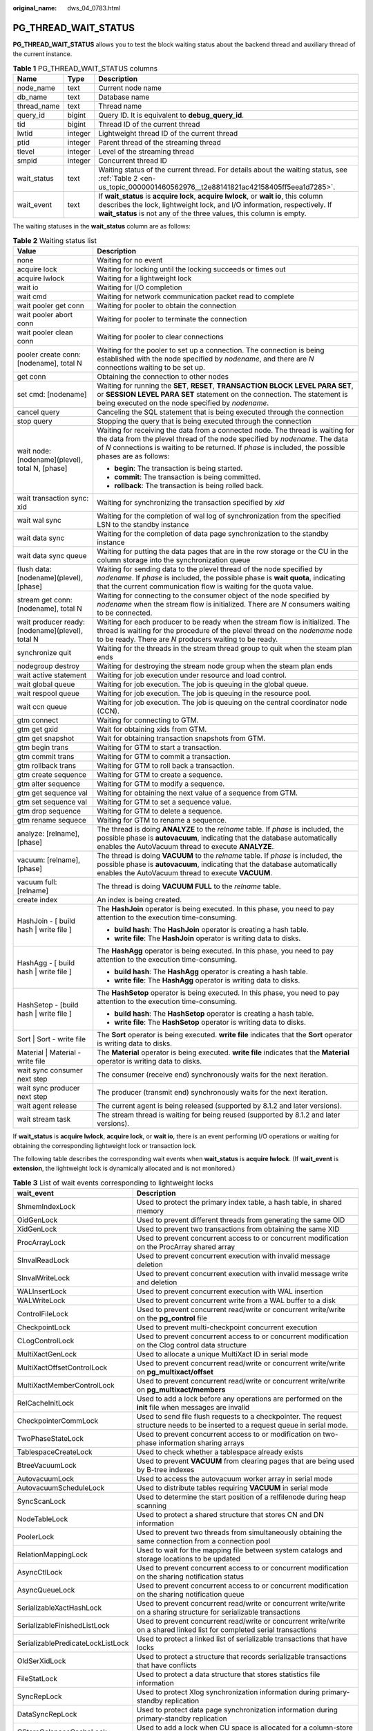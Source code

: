 :original_name: dws_04_0783.html

.. _dws_04_0783:

PG_THREAD_WAIT_STATUS
=====================

**PG_THREAD_WAIT_STATUS** allows you to test the block waiting status about the backend thread and auxiliary thread of the current instance.

.. table:: **Table 1** PG_THREAD_WAIT_STATUS columns

   +-------------+---------+-------------------------------------------------------------------------------------------------------------------------------------------------------------------------------------------------------------------------------------------+
   | Name        | Type    | Description                                                                                                                                                                                                                               |
   +=============+=========+===========================================================================================================================================================================================================================================+
   | node_name   | text    | Current node name                                                                                                                                                                                                                         |
   +-------------+---------+-------------------------------------------------------------------------------------------------------------------------------------------------------------------------------------------------------------------------------------------+
   | db_name     | text    | Database name                                                                                                                                                                                                                             |
   +-------------+---------+-------------------------------------------------------------------------------------------------------------------------------------------------------------------------------------------------------------------------------------------+
   | thread_name | text    | Thread name                                                                                                                                                                                                                               |
   +-------------+---------+-------------------------------------------------------------------------------------------------------------------------------------------------------------------------------------------------------------------------------------------+
   | query_id    | bigint  | Query ID. It is equivalent to **debug_query_id**.                                                                                                                                                                                         |
   +-------------+---------+-------------------------------------------------------------------------------------------------------------------------------------------------------------------------------------------------------------------------------------------+
   | tid         | bigint  | Thread ID of the current thread                                                                                                                                                                                                           |
   +-------------+---------+-------------------------------------------------------------------------------------------------------------------------------------------------------------------------------------------------------------------------------------------+
   | lwtid       | integer | Lightweight thread ID of the current thread                                                                                                                                                                                               |
   +-------------+---------+-------------------------------------------------------------------------------------------------------------------------------------------------------------------------------------------------------------------------------------------+
   | ptid        | integer | Parent thread of the streaming thread                                                                                                                                                                                                     |
   +-------------+---------+-------------------------------------------------------------------------------------------------------------------------------------------------------------------------------------------------------------------------------------------+
   | tlevel      | integer | Level of the streaming thread                                                                                                                                                                                                             |
   +-------------+---------+-------------------------------------------------------------------------------------------------------------------------------------------------------------------------------------------------------------------------------------------+
   | smpid       | integer | Concurrent thread ID                                                                                                                                                                                                                      |
   +-------------+---------+-------------------------------------------------------------------------------------------------------------------------------------------------------------------------------------------------------------------------------------------+
   | wait_status | text    | Waiting status of the current thread. For details about the waiting status, see :ref:`Table 2 <en-us_topic_0000001460562976__t2e88141821ac42158405ff5eea1d7285>`.                                                                         |
   +-------------+---------+-------------------------------------------------------------------------------------------------------------------------------------------------------------------------------------------------------------------------------------------+
   | wait_event  | text    | If **wait_status** is **acquire lock**, **acquire lwlock**, or **wait io**, this column describes the lock, lightweight lock, and I/O information, respectively. If **wait_status** is not any of the three values, this column is empty. |
   +-------------+---------+-------------------------------------------------------------------------------------------------------------------------------------------------------------------------------------------------------------------------------------------+

The waiting statuses in the **wait_status** column are as follows:

.. _en-us_topic_0000001460562976__t2e88141821ac42158405ff5eea1d7285:

.. table:: **Table 2** Waiting status list

   +--------------------------------------------------+-------------------------------------------------------------------------------------------------------------------------------------------------------------------------------------------------------------------------------------------------------------------------+
   | Value                                            | Description                                                                                                                                                                                                                                                             |
   +==================================================+=========================================================================================================================================================================================================================================================================+
   | none                                             | Waiting for no event                                                                                                                                                                                                                                                    |
   +--------------------------------------------------+-------------------------------------------------------------------------------------------------------------------------------------------------------------------------------------------------------------------------------------------------------------------------+
   | acquire lock                                     | Waiting for locking until the locking succeeds or times out                                                                                                                                                                                                             |
   +--------------------------------------------------+-------------------------------------------------------------------------------------------------------------------------------------------------------------------------------------------------------------------------------------------------------------------------+
   | acquire lwlock                                   | Waiting for a lightweight lock                                                                                                                                                                                                                                          |
   +--------------------------------------------------+-------------------------------------------------------------------------------------------------------------------------------------------------------------------------------------------------------------------------------------------------------------------------+
   | wait io                                          | Waiting for I/O completion                                                                                                                                                                                                                                              |
   +--------------------------------------------------+-------------------------------------------------------------------------------------------------------------------------------------------------------------------------------------------------------------------------------------------------------------------------+
   | wait cmd                                         | Waiting for network communication packet read to complete                                                                                                                                                                                                               |
   +--------------------------------------------------+-------------------------------------------------------------------------------------------------------------------------------------------------------------------------------------------------------------------------------------------------------------------------+
   | wait pooler get conn                             | Waiting for pooler to obtain the connection                                                                                                                                                                                                                             |
   +--------------------------------------------------+-------------------------------------------------------------------------------------------------------------------------------------------------------------------------------------------------------------------------------------------------------------------------+
   | wait pooler abort conn                           | Waiting for pooler to terminate the connection                                                                                                                                                                                                                          |
   +--------------------------------------------------+-------------------------------------------------------------------------------------------------------------------------------------------------------------------------------------------------------------------------------------------------------------------------+
   | wait pooler clean conn                           | Waiting for pooler to clear connections                                                                                                                                                                                                                                 |
   +--------------------------------------------------+-------------------------------------------------------------------------------------------------------------------------------------------------------------------------------------------------------------------------------------------------------------------------+
   | pooler create conn: [nodename], total N          | Waiting for the pooler to set up a connection. The connection is being established with the node specified by *nodename*, and there are *N* connections waiting to be set up.                                                                                           |
   +--------------------------------------------------+-------------------------------------------------------------------------------------------------------------------------------------------------------------------------------------------------------------------------------------------------------------------------+
   | get conn                                         | Obtaining the connection to other nodes                                                                                                                                                                                                                                 |
   +--------------------------------------------------+-------------------------------------------------------------------------------------------------------------------------------------------------------------------------------------------------------------------------------------------------------------------------+
   | set cmd: [nodename]                              | Waiting for running the **SET**, **RESET**, **TRANSACTION BLOCK LEVEL PARA SET**, or **SESSION LEVEL PARA SET** statement on the connection. The statement is being executed on the node specified by *nodename*.                                                       |
   +--------------------------------------------------+-------------------------------------------------------------------------------------------------------------------------------------------------------------------------------------------------------------------------------------------------------------------------+
   | cancel query                                     | Canceling the SQL statement that is being executed through the connection                                                                                                                                                                                               |
   +--------------------------------------------------+-------------------------------------------------------------------------------------------------------------------------------------------------------------------------------------------------------------------------------------------------------------------------+
   | stop query                                       | Stopping the query that is being executed through the connection                                                                                                                                                                                                        |
   +--------------------------------------------------+-------------------------------------------------------------------------------------------------------------------------------------------------------------------------------------------------------------------------------------------------------------------------+
   | wait node: [nodename](plevel), total N, [phase]  | Waiting for receiving the data from a connected node. The thread is waiting for the data from the plevel thread of the node specified by *nodename*. The data of *N* connections is waiting to be returned. If *phase* is included, the possible phases are as follows: |
   |                                                  |                                                                                                                                                                                                                                                                         |
   |                                                  | -  **begin**: The transaction is being started.                                                                                                                                                                                                                         |
   |                                                  | -  **commit**: The transaction is being committed.                                                                                                                                                                                                                      |
   |                                                  | -  **rollback**: The transaction is being rolled back.                                                                                                                                                                                                                  |
   +--------------------------------------------------+-------------------------------------------------------------------------------------------------------------------------------------------------------------------------------------------------------------------------------------------------------------------------+
   | wait transaction sync: xid                       | Waiting for synchronizing the transaction specified by *xid*                                                                                                                                                                                                            |
   +--------------------------------------------------+-------------------------------------------------------------------------------------------------------------------------------------------------------------------------------------------------------------------------------------------------------------------------+
   | wait wal sync                                    | Waiting for the completion of wal log of synchronization from the specified LSN to the standby instance                                                                                                                                                                 |
   +--------------------------------------------------+-------------------------------------------------------------------------------------------------------------------------------------------------------------------------------------------------------------------------------------------------------------------------+
   | wait data sync                                   | Waiting for the completion of data page synchronization to the standby instance                                                                                                                                                                                         |
   +--------------------------------------------------+-------------------------------------------------------------------------------------------------------------------------------------------------------------------------------------------------------------------------------------------------------------------------+
   | wait data sync queue                             | Waiting for putting the data pages that are in the row storage or the CU in the column storage into the synchronization queue                                                                                                                                           |
   +--------------------------------------------------+-------------------------------------------------------------------------------------------------------------------------------------------------------------------------------------------------------------------------------------------------------------------------+
   | flush data: [nodename](plevel), [phase]          | Waiting for sending data to the plevel thread of the node specified by *nodename*. If *phase* is included, the possible phase is **wait quota**, indicating that the current communication flow is waiting for the quota value.                                         |
   +--------------------------------------------------+-------------------------------------------------------------------------------------------------------------------------------------------------------------------------------------------------------------------------------------------------------------------------+
   | stream get conn: [nodename], total N             | Waiting for connecting to the consumer object of the node specified by *nodename* when the stream flow is initialized. There are *N* consumers waiting to be connected.                                                                                                 |
   +--------------------------------------------------+-------------------------------------------------------------------------------------------------------------------------------------------------------------------------------------------------------------------------------------------------------------------------+
   | wait producer ready: [nodename](plevel), total N | Waiting for each producer to be ready when the stream flow is initialized. The thread is waiting for the procedure of the plevel thread on the *nodename* node to be ready. There are *N* producers waiting to be ready.                                                |
   +--------------------------------------------------+-------------------------------------------------------------------------------------------------------------------------------------------------------------------------------------------------------------------------------------------------------------------------+
   | synchronize quit                                 | Waiting for the threads in the stream thread group to quit when the steam plan ends                                                                                                                                                                                     |
   +--------------------------------------------------+-------------------------------------------------------------------------------------------------------------------------------------------------------------------------------------------------------------------------------------------------------------------------+
   | nodegroup destroy                                | Waiting for destroying the stream node group when the steam plan ends                                                                                                                                                                                                   |
   +--------------------------------------------------+-------------------------------------------------------------------------------------------------------------------------------------------------------------------------------------------------------------------------------------------------------------------------+
   | wait active statement                            | Waiting for job execution under resource and load control.                                                                                                                                                                                                              |
   +--------------------------------------------------+-------------------------------------------------------------------------------------------------------------------------------------------------------------------------------------------------------------------------------------------------------------------------+
   | wait global queue                                | Waiting for job execution. The job is queuing in the global queue.                                                                                                                                                                                                      |
   +--------------------------------------------------+-------------------------------------------------------------------------------------------------------------------------------------------------------------------------------------------------------------------------------------------------------------------------+
   | wait respool queue                               | Waiting for job execution. The job is queuing in the resource pool.                                                                                                                                                                                                     |
   +--------------------------------------------------+-------------------------------------------------------------------------------------------------------------------------------------------------------------------------------------------------------------------------------------------------------------------------+
   | wait ccn queue                                   | Waiting for job execution. The job is queuing on the central coordinator node (CCN).                                                                                                                                                                                    |
   +--------------------------------------------------+-------------------------------------------------------------------------------------------------------------------------------------------------------------------------------------------------------------------------------------------------------------------------+
   | gtm connect                                      | Waiting for connecting to GTM.                                                                                                                                                                                                                                          |
   +--------------------------------------------------+-------------------------------------------------------------------------------------------------------------------------------------------------------------------------------------------------------------------------------------------------------------------------+
   | gtm get gxid                                     | Wait for obtaining xids from GTM.                                                                                                                                                                                                                                       |
   +--------------------------------------------------+-------------------------------------------------------------------------------------------------------------------------------------------------------------------------------------------------------------------------------------------------------------------------+
   | gtm get snapshot                                 | Wait for obtaining transaction snapshots from GTM.                                                                                                                                                                                                                      |
   +--------------------------------------------------+-------------------------------------------------------------------------------------------------------------------------------------------------------------------------------------------------------------------------------------------------------------------------+
   | gtm begin trans                                  | Waiting for GTM to start a transaction.                                                                                                                                                                                                                                 |
   +--------------------------------------------------+-------------------------------------------------------------------------------------------------------------------------------------------------------------------------------------------------------------------------------------------------------------------------+
   | gtm commit trans                                 | Waiting for GTM to commit a transaction.                                                                                                                                                                                                                                |
   +--------------------------------------------------+-------------------------------------------------------------------------------------------------------------------------------------------------------------------------------------------------------------------------------------------------------------------------+
   | gtm rollback trans                               | Waiting for GTM to roll back a transaction.                                                                                                                                                                                                                             |
   +--------------------------------------------------+-------------------------------------------------------------------------------------------------------------------------------------------------------------------------------------------------------------------------------------------------------------------------+
   | gtm create sequence                              | Waiting for GTM to create a sequence.                                                                                                                                                                                                                                   |
   +--------------------------------------------------+-------------------------------------------------------------------------------------------------------------------------------------------------------------------------------------------------------------------------------------------------------------------------+
   | gtm alter sequence                               | Waiting for GTM to modify a sequence.                                                                                                                                                                                                                                   |
   +--------------------------------------------------+-------------------------------------------------------------------------------------------------------------------------------------------------------------------------------------------------------------------------------------------------------------------------+
   | gtm get sequence val                             | Waiting for obtaining the next value of a sequence from GTM.                                                                                                                                                                                                            |
   +--------------------------------------------------+-------------------------------------------------------------------------------------------------------------------------------------------------------------------------------------------------------------------------------------------------------------------------+
   | gtm set sequence val                             | Waiting for GTM to set a sequence value.                                                                                                                                                                                                                                |
   +--------------------------------------------------+-------------------------------------------------------------------------------------------------------------------------------------------------------------------------------------------------------------------------------------------------------------------------+
   | gtm drop sequence                                | Waiting for GTM to delete a sequence.                                                                                                                                                                                                                                   |
   +--------------------------------------------------+-------------------------------------------------------------------------------------------------------------------------------------------------------------------------------------------------------------------------------------------------------------------------+
   | gtm rename sequece                               | Waiting for GTM to rename a sequence.                                                                                                                                                                                                                                   |
   +--------------------------------------------------+-------------------------------------------------------------------------------------------------------------------------------------------------------------------------------------------------------------------------------------------------------------------------+
   | analyze: [relname], [phase]                      | The thread is doing **ANALYZE** to the *relname* table. If *phase* is included, the possible phase is **autovacuum**, indicating that the database automatically enables the AutoVacuum thread to execute **ANALYZE**.                                                  |
   +--------------------------------------------------+-------------------------------------------------------------------------------------------------------------------------------------------------------------------------------------------------------------------------------------------------------------------------+
   | vacuum: [relname], [phase]                       | The thread is doing **VACUUM** to the *relname* table. If *phase* is included, the possible phase is **autovacuum**, indicating that the database automatically enables the AutoVacuum thread to execute **VACUUM**.                                                    |
   +--------------------------------------------------+-------------------------------------------------------------------------------------------------------------------------------------------------------------------------------------------------------------------------------------------------------------------------+
   | vacuum full: [relname]                           | The thread is doing **VACUUM FULL** to the *relname* table.                                                                                                                                                                                                             |
   +--------------------------------------------------+-------------------------------------------------------------------------------------------------------------------------------------------------------------------------------------------------------------------------------------------------------------------------+
   | create index                                     | An index is being created.                                                                                                                                                                                                                                              |
   +--------------------------------------------------+-------------------------------------------------------------------------------------------------------------------------------------------------------------------------------------------------------------------------------------------------------------------------+
   | HashJoin - [ build hash \| write file ]          | The **HashJoin** operator is being executed. In this phase, you need to pay attention to the execution time-consuming.                                                                                                                                                  |
   |                                                  |                                                                                                                                                                                                                                                                         |
   |                                                  | -  **build hash**: The **HashJoin** operator is creating a hash table.                                                                                                                                                                                                  |
   |                                                  | -  **write file**: The **HashJoin** operator is writing data to disks.                                                                                                                                                                                                  |
   +--------------------------------------------------+-------------------------------------------------------------------------------------------------------------------------------------------------------------------------------------------------------------------------------------------------------------------------+
   | HashAgg - [ build hash \| write file ]           | The **HashAgg** operator is being executed. In this phase, you need to pay attention to the execution time-consuming.                                                                                                                                                   |
   |                                                  |                                                                                                                                                                                                                                                                         |
   |                                                  | -  **build hash**: The **HashAgg** operator is creating a hash table.                                                                                                                                                                                                   |
   |                                                  | -  **write file**: The **HashAgg** operator is writing data to disks.                                                                                                                                                                                                   |
   +--------------------------------------------------+-------------------------------------------------------------------------------------------------------------------------------------------------------------------------------------------------------------------------------------------------------------------------+
   | HashSetop - [build hash \| write file ]          | The **HashSetop** operator is being executed. In this phase, you need to pay attention to the execution time-consuming.                                                                                                                                                 |
   |                                                  |                                                                                                                                                                                                                                                                         |
   |                                                  | -  **build hash**: The **HashSetop** operator is creating a hash table.                                                                                                                                                                                                 |
   |                                                  | -  **write file**: The **HashSetop** operator is writing data to disks.                                                                                                                                                                                                 |
   +--------------------------------------------------+-------------------------------------------------------------------------------------------------------------------------------------------------------------------------------------------------------------------------------------------------------------------------+
   | Sort \| Sort - write file                        | The **Sort** operator is being executed. **write file** indicates that the **Sort** operator is writing data to disks.                                                                                                                                                  |
   +--------------------------------------------------+-------------------------------------------------------------------------------------------------------------------------------------------------------------------------------------------------------------------------------------------------------------------------+
   | Material \| Material - write file                | The **Material** operator is being executed. **write file** indicates that the **Material** operator is writing data to disks.                                                                                                                                          |
   +--------------------------------------------------+-------------------------------------------------------------------------------------------------------------------------------------------------------------------------------------------------------------------------------------------------------------------------+
   | wait sync consumer next step                     | The consumer (receive end) synchronously waits for the next iteration.                                                                                                                                                                                                  |
   +--------------------------------------------------+-------------------------------------------------------------------------------------------------------------------------------------------------------------------------------------------------------------------------------------------------------------------------+
   | wait sync producer next step                     | The producer (transmit end) synchronously waits for the next iteration.                                                                                                                                                                                                 |
   +--------------------------------------------------+-------------------------------------------------------------------------------------------------------------------------------------------------------------------------------------------------------------------------------------------------------------------------+
   | wait agent release                               | The current agent is being released (supported by 8.1.2 and later versions).                                                                                                                                                                                            |
   +--------------------------------------------------+-------------------------------------------------------------------------------------------------------------------------------------------------------------------------------------------------------------------------------------------------------------------------+
   | wait stream task                                 | The stream thread is waiting for being reused (supported by 8.1.2 and later versions).                                                                                                                                                                                  |
   +--------------------------------------------------+-------------------------------------------------------------------------------------------------------------------------------------------------------------------------------------------------------------------------------------------------------------------------+

If **wait_status** is **acquire lwlock**, **acquire lock**, or **wait io**, there is an event performing I/O operations or waiting for obtaining the corresponding lightweight lock or transaction lock.

The following table describes the corresponding wait events when **wait_status** is **acquire lwlock**. (If **wait_event** is **extension**, the lightweight lock is dynamically allocated and is not monitored.)

.. table:: **Table 3** List of wait events corresponding to lightweight locks

   +-----------------------------------+----------------------------------------------------------------------------------------------------------------------------------------------------------+
   | wait_event                        | Description                                                                                                                                              |
   +===================================+==========================================================================================================================================================+
   | ShmemIndexLock                    | Used to protect the primary index table, a hash table, in shared memory                                                                                  |
   +-----------------------------------+----------------------------------------------------------------------------------------------------------------------------------------------------------+
   | OidGenLock                        | Used to prevent different threads from generating the same OID                                                                                           |
   +-----------------------------------+----------------------------------------------------------------------------------------------------------------------------------------------------------+
   | XidGenLock                        | Used to prevent two transactions from obtaining the same XID                                                                                             |
   +-----------------------------------+----------------------------------------------------------------------------------------------------------------------------------------------------------+
   | ProcArrayLock                     | Used to prevent concurrent access to or concurrent modification on the ProcArray shared array                                                            |
   +-----------------------------------+----------------------------------------------------------------------------------------------------------------------------------------------------------+
   | SInvalReadLock                    | Used to prevent concurrent execution with invalid message deletion                                                                                       |
   +-----------------------------------+----------------------------------------------------------------------------------------------------------------------------------------------------------+
   | SInvalWriteLock                   | Used to prevent concurrent execution with invalid message write and deletion                                                                             |
   +-----------------------------------+----------------------------------------------------------------------------------------------------------------------------------------------------------+
   | WALInsertLock                     | Used to prevent concurrent execution with WAL insertion                                                                                                  |
   +-----------------------------------+----------------------------------------------------------------------------------------------------------------------------------------------------------+
   | WALWriteLock                      | Used to prevent concurrent write from a WAL buffer to a disk                                                                                             |
   +-----------------------------------+----------------------------------------------------------------------------------------------------------------------------------------------------------+
   | ControlFileLock                   | Used to prevent concurrent read/write or concurrent write/write on the **pg_control** file                                                               |
   +-----------------------------------+----------------------------------------------------------------------------------------------------------------------------------------------------------+
   | CheckpointLock                    | Used to prevent multi-checkpoint concurrent execution                                                                                                    |
   +-----------------------------------+----------------------------------------------------------------------------------------------------------------------------------------------------------+
   | CLogControlLock                   | Used to prevent concurrent access to or concurrent modification on the Clog control data structure                                                       |
   +-----------------------------------+----------------------------------------------------------------------------------------------------------------------------------------------------------+
   | MultiXactGenLock                  | Used to allocate a unique MultiXact ID in serial mode                                                                                                    |
   +-----------------------------------+----------------------------------------------------------------------------------------------------------------------------------------------------------+
   | MultiXactOffsetControlLock        | Used to prevent concurrent read/write or concurrent write/write on **pg_multixact/offset**                                                               |
   +-----------------------------------+----------------------------------------------------------------------------------------------------------------------------------------------------------+
   | MultiXactMemberControlLock        | Used to prevent concurrent read/write or concurrent write/write on **pg_multixact/members**                                                              |
   +-----------------------------------+----------------------------------------------------------------------------------------------------------------------------------------------------------+
   | RelCacheInitLock                  | Used to add a lock before any operations are performed on the **init** file when messages are invalid                                                    |
   +-----------------------------------+----------------------------------------------------------------------------------------------------------------------------------------------------------+
   | CheckpointerCommLock              | Used to send file flush requests to a checkpointer. The request structure needs to be inserted to a request queue in serial mode.                        |
   +-----------------------------------+----------------------------------------------------------------------------------------------------------------------------------------------------------+
   | TwoPhaseStateLock                 | Used to prevent concurrent access to or modification on two-phase information sharing arrays                                                             |
   +-----------------------------------+----------------------------------------------------------------------------------------------------------------------------------------------------------+
   | TablespaceCreateLock              | Used to check whether a tablespace already exists                                                                                                        |
   +-----------------------------------+----------------------------------------------------------------------------------------------------------------------------------------------------------+
   | BtreeVacuumLock                   | Used to prevent **VACUUM** from clearing pages that are being used by B-tree indexes                                                                     |
   +-----------------------------------+----------------------------------------------------------------------------------------------------------------------------------------------------------+
   | AutovacuumLock                    | Used to access the autovacuum worker array in serial mode                                                                                                |
   +-----------------------------------+----------------------------------------------------------------------------------------------------------------------------------------------------------+
   | AutovacuumScheduleLock            | Used to distribute tables requiring **VACUUM** in serial mode                                                                                            |
   +-----------------------------------+----------------------------------------------------------------------------------------------------------------------------------------------------------+
   | SyncScanLock                      | Used to determine the start position of a relfilenode during heap scanning                                                                               |
   +-----------------------------------+----------------------------------------------------------------------------------------------------------------------------------------------------------+
   | NodeTableLock                     | Used to protect a shared structure that stores CN and DN information                                                                                     |
   +-----------------------------------+----------------------------------------------------------------------------------------------------------------------------------------------------------+
   | PoolerLock                        | Used to prevent two threads from simultaneously obtaining the same connection from a connection pool                                                     |
   +-----------------------------------+----------------------------------------------------------------------------------------------------------------------------------------------------------+
   | RelationMappingLock               | Used to wait for the mapping file between system catalogs and storage locations to be updated                                                            |
   +-----------------------------------+----------------------------------------------------------------------------------------------------------------------------------------------------------+
   | AsyncCtlLock                      | Used to prevent concurrent access to or concurrent modification on the sharing notification status                                                       |
   +-----------------------------------+----------------------------------------------------------------------------------------------------------------------------------------------------------+
   | AsyncQueueLock                    | Used to prevent concurrent access to or concurrent modification on the sharing notification queue                                                        |
   +-----------------------------------+----------------------------------------------------------------------------------------------------------------------------------------------------------+
   | SerializableXactHashLock          | Used to prevent concurrent read/write or concurrent write/write on a sharing structure for serializable transactions                                     |
   +-----------------------------------+----------------------------------------------------------------------------------------------------------------------------------------------------------+
   | SerializableFinishedListLock      | Used to prevent concurrent read/write or concurrent write/write on a shared linked list for completed serial transactions                                |
   +-----------------------------------+----------------------------------------------------------------------------------------------------------------------------------------------------------+
   | SerializablePredicateLockListLock | Used to protect a linked list of serializable transactions that have locks                                                                               |
   +-----------------------------------+----------------------------------------------------------------------------------------------------------------------------------------------------------+
   | OldSerXidLock                     | Used to protect a structure that records serializable transactions that have conflicts                                                                   |
   +-----------------------------------+----------------------------------------------------------------------------------------------------------------------------------------------------------+
   | FileStatLock                      | Used to protect a data structure that stores statistics file information                                                                                 |
   +-----------------------------------+----------------------------------------------------------------------------------------------------------------------------------------------------------+
   | SyncRepLock                       | Used to protect Xlog synchronization information during primary-standby replication                                                                      |
   +-----------------------------------+----------------------------------------------------------------------------------------------------------------------------------------------------------+
   | DataSyncRepLock                   | Used to protect data page synchronization information during primary-standby replication                                                                 |
   +-----------------------------------+----------------------------------------------------------------------------------------------------------------------------------------------------------+
   | CStoreColspaceCacheLock           | Used to add a lock when CU space is allocated for a column-store table                                                                                   |
   +-----------------------------------+----------------------------------------------------------------------------------------------------------------------------------------------------------+
   | CStoreCUCacheSweepLock            | Used to add a lock when CU caches used by a column-store table are cyclically washed out                                                                 |
   +-----------------------------------+----------------------------------------------------------------------------------------------------------------------------------------------------------+
   | MetaCacheSweepLock                | Used to add a lock when metadata is cyclically washed out                                                                                                |
   +-----------------------------------+----------------------------------------------------------------------------------------------------------------------------------------------------------+
   | DfsConnectorCacheLock             | Used to protect a global hash table where HDFS connection handles are cached                                                                             |
   +-----------------------------------+----------------------------------------------------------------------------------------------------------------------------------------------------------+
   | dummyServerInfoCacheLock          | Used to protect a global hash table where the information about computing Node Group connections is cached                                               |
   +-----------------------------------+----------------------------------------------------------------------------------------------------------------------------------------------------------+
   | ExtensionConnectorLibLock         | Used to add a lock when a specific dynamic library is loaded or uninstalled in ODBC connection initialization scenarios                                  |
   +-----------------------------------+----------------------------------------------------------------------------------------------------------------------------------------------------------+
   | SearchServerLibLock               | Used to add a lock on the file read operation when a specific dynamic library is initially loaded in GPU-accelerated scenarios                           |
   +-----------------------------------+----------------------------------------------------------------------------------------------------------------------------------------------------------+
   | DfsUserLoginLock                  | Used to protect a global linked table where HDFS user information is stored                                                                              |
   +-----------------------------------+----------------------------------------------------------------------------------------------------------------------------------------------------------+
   | DfsSpaceCacheLock                 | Used to ensure that the IDs of files to be imported to an HDFS table increase monotonically                                                              |
   +-----------------------------------+----------------------------------------------------------------------------------------------------------------------------------------------------------+
   | LsnXlogChkFileLock                | Used to serially update the Xlog flush points for primary and standby servers recorded in a specific structure                                           |
   +-----------------------------------+----------------------------------------------------------------------------------------------------------------------------------------------------------+
   | GTMHostInfoLock                   | Used to prevent concurrent access to or concurrent modification on GTM host information                                                                  |
   +-----------------------------------+----------------------------------------------------------------------------------------------------------------------------------------------------------+
   | ReplicationSlotAllocationLock     | Used to add a lock when a primary server allocates stream replication slots during primary-standby replication                                           |
   +-----------------------------------+----------------------------------------------------------------------------------------------------------------------------------------------------------+
   | ReplicationSlotControlLock        | Used to prevent concurrent update of replication slot status during primary-standby replication                                                          |
   +-----------------------------------+----------------------------------------------------------------------------------------------------------------------------------------------------------+
   | ResourcePoolHashLock              | Used to prevent concurrent access to or concurrent modification on a resource pool table, a hash table                                                   |
   +-----------------------------------+----------------------------------------------------------------------------------------------------------------------------------------------------------+
   | WorkloadStatHashLock              | Used to prevent concurrent access to or concurrent modification on a hash table that contains SQL requests from the CN side                              |
   +-----------------------------------+----------------------------------------------------------------------------------------------------------------------------------------------------------+
   | WorkloadIoStatHashLock            | Used to prevent concurrent access to or concurrent modification on a hash table that contains the I/O information of the current DN                      |
   +-----------------------------------+----------------------------------------------------------------------------------------------------------------------------------------------------------+
   | WorkloadCGroupHashLock            | Used to prevent concurrent access to or concurrent modification on a hash table that contains Cgroup information                                         |
   +-----------------------------------+----------------------------------------------------------------------------------------------------------------------------------------------------------+
   | OBSGetPathLock                    | Used to prevent concurrent read/write or concurrent write/write on an OBS path                                                                           |
   +-----------------------------------+----------------------------------------------------------------------------------------------------------------------------------------------------------+
   | WorkloadUserInfoLock              | Used to prevent concurrent access to or concurrent modification on a hash table that contains user information about load management                     |
   +-----------------------------------+----------------------------------------------------------------------------------------------------------------------------------------------------------+
   | WorkloadRecordLock                | Used to prevent concurrent access to or concurrent modification on a hash table that contains requests received by CNs during adaptive memory management |
   +-----------------------------------+----------------------------------------------------------------------------------------------------------------------------------------------------------+
   | WorkloadIOUtilLock                | Used to protect a structure that records **iostat** and CPU load information                                                                             |
   +-----------------------------------+----------------------------------------------------------------------------------------------------------------------------------------------------------+
   | WorkloadNodeGroupLock             | Used to prevent concurrent access to or concurrent modification on a hash table that contains Node Group information in memory                           |
   +-----------------------------------+----------------------------------------------------------------------------------------------------------------------------------------------------------+
   | JobShmemLock                      | Used to protect global variables in the shared memory that is periodically read during a scheduled task where MPP is compatible with Oracle              |
   +-----------------------------------+----------------------------------------------------------------------------------------------------------------------------------------------------------+
   | OBSRuntimeLock                    | Used to obtain environment variables, for example, *GAUSSHOME*.                                                                                          |
   +-----------------------------------+----------------------------------------------------------------------------------------------------------------------------------------------------------+
   | LLVMDumpIRLock                    | Used to export the assembly language for dynamically generating functions                                                                                |
   +-----------------------------------+----------------------------------------------------------------------------------------------------------------------------------------------------------+
   | LLVMParseIRLock                   | Used to compile and parse a finished IR function from the IR file at the start position of a query                                                       |
   +-----------------------------------+----------------------------------------------------------------------------------------------------------------------------------------------------------+
   | RPNumberLock                      | Used by a DN on a computing Node Group to count the number of threads for a task where plans are being executed                                          |
   +-----------------------------------+----------------------------------------------------------------------------------------------------------------------------------------------------------+
   | ClusterRPLock                     | Used to control concurrent access on cluster load data maintained in a CCN of the cluster                                                                |
   +-----------------------------------+----------------------------------------------------------------------------------------------------------------------------------------------------------+
   | CriticalCacheBuildLock            | Used to load caches from a shared or local cache initialization file                                                                                     |
   +-----------------------------------+----------------------------------------------------------------------------------------------------------------------------------------------------------+
   | WaitCountHashLock                 | Used to protect a shared structure in user statement counting scenarios                                                                                  |
   +-----------------------------------+----------------------------------------------------------------------------------------------------------------------------------------------------------+
   | BufMappingLock                    | Used to protect operations on a table mapped to shared buffer                                                                                            |
   +-----------------------------------+----------------------------------------------------------------------------------------------------------------------------------------------------------+
   | LockMgrLock                       | It is used to protect a common lock structure.                                                                                                           |
   +-----------------------------------+----------------------------------------------------------------------------------------------------------------------------------------------------------+
   | PredicateLockMgrLock              | Used to protect a lock structure that has serializable transactions                                                                                      |
   +-----------------------------------+----------------------------------------------------------------------------------------------------------------------------------------------------------+
   | OperatorRealTLock                 | Used to prevent concurrent access to or concurrent modification on a global structure that contains real-time data at the operator level                 |
   +-----------------------------------+----------------------------------------------------------------------------------------------------------------------------------------------------------+
   | OperatorHistLock                  | Used to prevent concurrent access to or concurrent modification on a global structure that contains historical data at the operator level                |
   +-----------------------------------+----------------------------------------------------------------------------------------------------------------------------------------------------------+
   | SessionRealTLock                  | Used to prevent concurrent access to or concurrent modification on a global structure that contains real-time data at the query level                    |
   +-----------------------------------+----------------------------------------------------------------------------------------------------------------------------------------------------------+
   | SessionHistLock                   | Used to prevent concurrent access to or concurrent modification on a global structure that contains historical data at the query level                   |
   +-----------------------------------+----------------------------------------------------------------------------------------------------------------------------------------------------------+
   | CacheSlotMappingLock              | Used to protect global CU cache information                                                                                                              |
   +-----------------------------------+----------------------------------------------------------------------------------------------------------------------------------------------------------+
   | BarrierLock                       | Used to ensure that only one thread is creating a barrier at a time                                                                                      |
   +-----------------------------------+----------------------------------------------------------------------------------------------------------------------------------------------------------+

The following table describes the corresponding wait events when **wait_status** is **wait io**.

.. table:: **Table 4** List of wait events corresponding to I/Os

   +----------------------------+----------------------------------------------------------------------------------------------------------------------------------------------------------------------------------+
   | wait_event                 | Description                                                                                                                                                                      |
   +============================+==================================================================================================================================================================================+
   | BufFileRead                | Reads data from a temporary file to a specified buffer.                                                                                                                          |
   +----------------------------+----------------------------------------------------------------------------------------------------------------------------------------------------------------------------------+
   | BufFileWrite               | Writes the content of a specified buffer to a temporary file.                                                                                                                    |
   +----------------------------+----------------------------------------------------------------------------------------------------------------------------------------------------------------------------------+
   | ControlFileRead            | Reads the **pg_control** file, mainly during database startup, checkpoint execution, and primary/standby verification.                                                           |
   +----------------------------+----------------------------------------------------------------------------------------------------------------------------------------------------------------------------------+
   | ControlFileSync            | Flushes the **pg_control** file to a disk, mainly during database initialization.                                                                                                |
   +----------------------------+----------------------------------------------------------------------------------------------------------------------------------------------------------------------------------+
   | ControlFileSyncUpdate      | Flushes the **pg_control** file to a disk, mainly during database startup, checkpoint execution, and primary/standby verification.                                               |
   +----------------------------+----------------------------------------------------------------------------------------------------------------------------------------------------------------------------------+
   | ControlFileWrite           | Writes to the **pg_control** file, mainly during database initialization.                                                                                                        |
   +----------------------------+----------------------------------------------------------------------------------------------------------------------------------------------------------------------------------+
   | ControlFileWriteUpdate     | Updates the **pg_control** file, mainly during database startup, checkpoint execution, and primary/standby verification.                                                         |
   +----------------------------+----------------------------------------------------------------------------------------------------------------------------------------------------------------------------------+
   | CopyFileRead               | Reads a file during file copying.                                                                                                                                                |
   +----------------------------+----------------------------------------------------------------------------------------------------------------------------------------------------------------------------------+
   | CopyFileWrite              | Writes a file during file copying.                                                                                                                                               |
   +----------------------------+----------------------------------------------------------------------------------------------------------------------------------------------------------------------------------+
   | DataFileExtend             | Writes a file during file extension.                                                                                                                                             |
   +----------------------------+----------------------------------------------------------------------------------------------------------------------------------------------------------------------------------+
   | DataFileFlush              | Flushes a table data file to a disk.                                                                                                                                             |
   +----------------------------+----------------------------------------------------------------------------------------------------------------------------------------------------------------------------------+
   | DataFileImmediateSync      | Flushes a table data file to a disk immediately.                                                                                                                                 |
   +----------------------------+----------------------------------------------------------------------------------------------------------------------------------------------------------------------------------+
   | DataFilePrefetch           | Reads a table data file asynchronously.                                                                                                                                          |
   +----------------------------+----------------------------------------------------------------------------------------------------------------------------------------------------------------------------------+
   | DataFileRead               | Reads a table data file synchronously.                                                                                                                                           |
   +----------------------------+----------------------------------------------------------------------------------------------------------------------------------------------------------------------------------+
   | DataFileSync               | Flushes table data file modifications to a disk.                                                                                                                                 |
   +----------------------------+----------------------------------------------------------------------------------------------------------------------------------------------------------------------------------+
   | DataFileTruncate           | Truncates a table data file.                                                                                                                                                     |
   +----------------------------+----------------------------------------------------------------------------------------------------------------------------------------------------------------------------------+
   | DataFileWrite              | Writes a table data file.                                                                                                                                                        |
   +----------------------------+----------------------------------------------------------------------------------------------------------------------------------------------------------------------------------+
   | LockFileAddToDataDirRead   | Reads the **postmaster.pid** file.                                                                                                                                               |
   +----------------------------+----------------------------------------------------------------------------------------------------------------------------------------------------------------------------------+
   | LockFileAddToDataDirSync   | Flushes the **postmaster.pid** file to a disk.                                                                                                                                   |
   +----------------------------+----------------------------------------------------------------------------------------------------------------------------------------------------------------------------------+
   | LockFileAddToDataDirWrite  | Writes the PID information into the **postmaster.pid** file.                                                                                                                     |
   +----------------------------+----------------------------------------------------------------------------------------------------------------------------------------------------------------------------------+
   | LockFileCreateRead         | Read the LockFile file **%s.lock**.                                                                                                                                              |
   +----------------------------+----------------------------------------------------------------------------------------------------------------------------------------------------------------------------------+
   | LockFileCreateSync         | Flushes the LockFile file **%s.lock** to a disk.                                                                                                                                 |
   +----------------------------+----------------------------------------------------------------------------------------------------------------------------------------------------------------------------------+
   | LockFileCreateWRITE        | Writes the PID information into the LockFile file **%s.lock**.                                                                                                                   |
   +----------------------------+----------------------------------------------------------------------------------------------------------------------------------------------------------------------------------+
   | RelationMapRead            | Reads the mapping file between system catalogs and storage locations.                                                                                                            |
   +----------------------------+----------------------------------------------------------------------------------------------------------------------------------------------------------------------------------+
   | RelationMapSync            | Flushes the mapping file between system catalogs and storage locations to a disk.                                                                                                |
   +----------------------------+----------------------------------------------------------------------------------------------------------------------------------------------------------------------------------+
   | RelationMapWrite           | Writes the mapping file between system catalogs and storage locations.                                                                                                           |
   +----------------------------+----------------------------------------------------------------------------------------------------------------------------------------------------------------------------------+
   | ReplicationSlotRead        | Reads a stream replication slot file during a restart.                                                                                                                           |
   +----------------------------+----------------------------------------------------------------------------------------------------------------------------------------------------------------------------------+
   | ReplicationSlotRestoreSync | Flushes a stream replication slot file to a disk during a restart.                                                                                                               |
   +----------------------------+----------------------------------------------------------------------------------------------------------------------------------------------------------------------------------+
   | ReplicationSlotSync        | Flushes a temporary stream replication slot file to a disk during checkpoint execution.                                                                                          |
   +----------------------------+----------------------------------------------------------------------------------------------------------------------------------------------------------------------------------+
   | ReplicationSlotWrite       | Writes a temporary stream replication slot file during checkpoint execution.                                                                                                     |
   +----------------------------+----------------------------------------------------------------------------------------------------------------------------------------------------------------------------------+
   | SLRUFlushSync              | Flushes the **pg_clog**, **pg_subtrans**, and **pg_multixact** files to a disk, mainly during checkpoint execution and database shutdown.                                        |
   +----------------------------+----------------------------------------------------------------------------------------------------------------------------------------------------------------------------------+
   | SLRURead                   | Reads the **pg_clog**, **pg_subtrans**, and **pg_multixact** files.                                                                                                              |
   +----------------------------+----------------------------------------------------------------------------------------------------------------------------------------------------------------------------------+
   | SLRUSync                   | Writes dirty pages into the **pg_clog**, **pg_subtrans**, and **pg_multixact** files, and flushes the files to a disk, mainly during checkpoint execution and database shutdown. |
   +----------------------------+----------------------------------------------------------------------------------------------------------------------------------------------------------------------------------+
   | SLRUWrite                  | Writes the **pg_clog**, **pg_subtrans**, and **pg_multixact** files.                                                                                                             |
   +----------------------------+----------------------------------------------------------------------------------------------------------------------------------------------------------------------------------+
   | TimelineHistoryRead        | Reads the timeline history file during database startup.                                                                                                                         |
   +----------------------------+----------------------------------------------------------------------------------------------------------------------------------------------------------------------------------+
   | TimelineHistorySync        | Flushes the timeline history file to a disk during database startup.                                                                                                             |
   +----------------------------+----------------------------------------------------------------------------------------------------------------------------------------------------------------------------------+
   | TimelineHistoryWrite       | Writes to the timeline history file during database startup.                                                                                                                     |
   +----------------------------+----------------------------------------------------------------------------------------------------------------------------------------------------------------------------------+
   | TwophaseFileRead           | Reads the **pg_twophase** file, mainly during two-phase transaction submission and restoration.                                                                                  |
   +----------------------------+----------------------------------------------------------------------------------------------------------------------------------------------------------------------------------+
   | TwophaseFileSync           | Flushes the **pg_twophase** file to a disk, mainly during two-phase transaction submission and restoration.                                                                      |
   +----------------------------+----------------------------------------------------------------------------------------------------------------------------------------------------------------------------------+
   | TwophaseFileWrite          | Writes the **pg_twophase** file, mainly during two-phase transaction submission and restoration.                                                                                 |
   +----------------------------+----------------------------------------------------------------------------------------------------------------------------------------------------------------------------------+
   | WALBootstrapSync           | Flushes an initialized WAL file to a disk during database initialization.                                                                                                        |
   +----------------------------+----------------------------------------------------------------------------------------------------------------------------------------------------------------------------------+
   | WALBootstrapWrite          | Writes an initialized WAL file during database initialization.                                                                                                                   |
   +----------------------------+----------------------------------------------------------------------------------------------------------------------------------------------------------------------------------+
   | WALCopyRead                | Read operation generated when an existing WAL file is read for replication after archiving and restoration.                                                                      |
   +----------------------------+----------------------------------------------------------------------------------------------------------------------------------------------------------------------------------+
   | WALCopySync                | Flushes a replicated WAL file to a disk after archiving and restoration.                                                                                                         |
   +----------------------------+----------------------------------------------------------------------------------------------------------------------------------------------------------------------------------+
   | WALCopyWrite               | Write operation generated when an existing WAL file is read for replication after archiving and restoration.                                                                     |
   +----------------------------+----------------------------------------------------------------------------------------------------------------------------------------------------------------------------------+
   | WALInitSync                | Flushes a newly initialized WAL file to a disk during log reclaiming or writing.                                                                                                 |
   +----------------------------+----------------------------------------------------------------------------------------------------------------------------------------------------------------------------------+
   | WALInitWrite               | Initializes a newly created WAL file to 0 during log reclaiming or writing.                                                                                                      |
   +----------------------------+----------------------------------------------------------------------------------------------------------------------------------------------------------------------------------+
   | WALRead                    | Reads data from Xlogs during redo operations on two-phase files.                                                                                                                 |
   +----------------------------+----------------------------------------------------------------------------------------------------------------------------------------------------------------------------------+
   | WALSyncMethodAssign        | Flushes all open WAL files to a disk.                                                                                                                                            |
   +----------------------------+----------------------------------------------------------------------------------------------------------------------------------------------------------------------------------+
   | WALWrite                   | Writes a WAL file.                                                                                                                                                               |
   +----------------------------+----------------------------------------------------------------------------------------------------------------------------------------------------------------------------------+

The following table describes the corresponding wait events when **wait_status** is **acquire lock**.

.. table:: **Table 5** List of wait events corresponding to transaction locks

   ================ ==================================================
   wait_event       Description
   ================ ==================================================
   relation         Adds a lock to a table.
   extend           Adds a lock to a table being scaled out.
   partition        Adds a lock to a partitioned table.
   partition_seq    Adds a lock to a partition of a partitioned table.
   page             Adds a lock to a table page.
   tuple            Adds a lock to a tuple on a page.
   transactionid    Adds a lock to a transaction ID.
   virtualxid       Adds a lock to a virtual transaction ID.
   object           Adds a lock to an object.
   cstore_freespace Adds a lock to idle column-store space.
   userlock         Adds a lock to a user.
   advisory         Adds an advisory lock.
   ================ ==================================================
